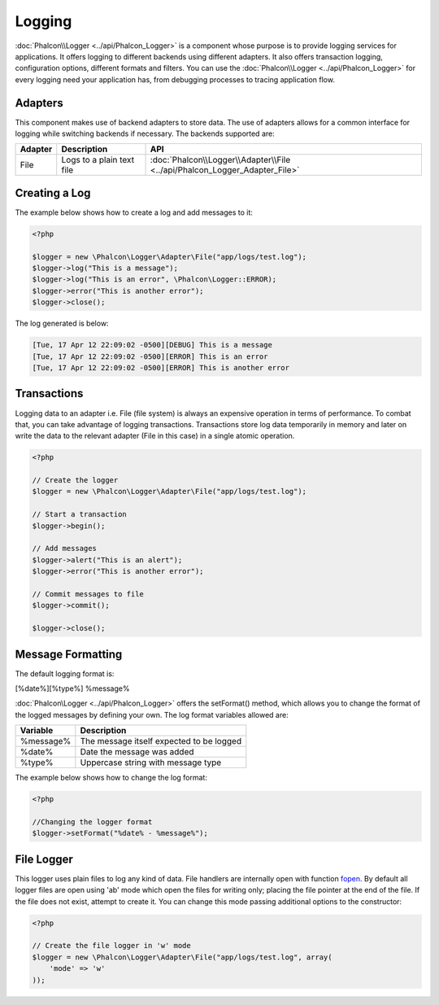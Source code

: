 Logging
=======
:doc:`Phalcon\\Logger <../api/Phalcon_Logger>` is a component whose purpose is to provide logging services for applications. It offers logging to different backends using different adapters. It also offers transaction logging, configuration options, different formats and filters. You can use the :doc:`Phalcon\\Logger <../api/Phalcon_Logger>` for every logging need your application has, from debugging processes to tracing application flow.

Adapters
--------
This component makes use of backend adapters to store data. The use of adapters allows for a common interface for logging while switching backends if necessary. The backends supported are:

+---------+---------------------------+----------------------------------------------------------------------------+
| Adapter | Description               | API                                                                        |
+=========+===========================+============================================================================+
| File    | Logs to a plain text file | :doc:`Phalcon\\Logger\\Adapter\\File <../api/Phalcon_Logger_Adapter_File>` |
+---------+---------------------------+----------------------------------------------------------------------------+

Creating a Log
--------------
The example below shows how to create a log and add messages to it:

.. code-block:: php

    <?php

    $logger = new \Phalcon\Logger\Adapter\File("app/logs/test.log");
    $logger->log("This is a message");
    $logger->log("This is an error", \Phalcon\Logger::ERROR);
    $logger->error("This is another error");
    $logger->close();

The log generated is below:

.. code-block:: php

    [Tue, 17 Apr 12 22:09:02 -0500][DEBUG] This is a message
    [Tue, 17 Apr 12 22:09:02 -0500][ERROR] This is an error
    [Tue, 17 Apr 12 22:09:02 -0500][ERROR] This is another error

Transactions
------------
Logging data to an adapter i.e. File (file system) is always an expensive operation in terms of performance. To combat that, you can take advantage of logging transactions. Transactions store log data temporarily in memory and later on write the data to the relevant adapter (File in this case) in a single atomic operation.

.. code-block:: php

    <?php

    // Create the logger
    $logger = new \Phalcon\Logger\Adapter\File("app/logs/test.log");

    // Start a transaction
    $logger->begin();

    // Add messages
    $logger->alert("This is an alert");
    $logger->error("This is another error");

    // Commit messages to file
    $logger->commit();

    $logger->close();


Message Formatting
------------------
The default logging format is:

[%date%][%type%] %message%

:doc:`Phalcon\Logger <../api/Phalcon_Logger>` offers the setFormat() method, which allows you to change the format of the logged messages by defining your own. The log format variables allowed are:

+-----------+------------------------------------------+
| Variable  | Description                              |
+===========+==========================================+
| %message% | The message itself expected to be logged |
+-----------+------------------------------------------+
| %date%    | Date the message was added               |
+-----------+------------------------------------------+
| %type%    | Uppercase string with message type       |
+-----------+------------------------------------------+

The example below shows how to change the log format:

.. code-block:: php

    <?php

    //Changing the logger format
    $logger->setFormat("%date% - %message%");

File Logger
-----------
This logger uses plain files to log any kind of data. File handlers are internally open with function `fopen`_. By default all logger files are open using
'ab' mode which open the files for writing only; placing the file pointer at the end of the file. If the file does not exist, attempt to create it. You can
change this mode passing additional options to the constructor:

.. code-block:: php

    <?php

    // Create the file logger in 'w' mode
    $logger = new \Phalcon\Logger\Adapter\File("app/logs/test.log", array(
        'mode' => 'w'
    ));

.. _fopen: http://php.net/manual/en/function.fopen.php

